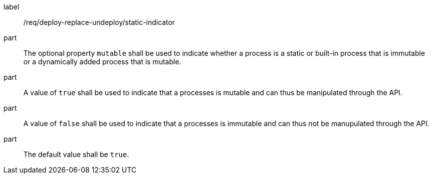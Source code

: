 [[req_deploy-replace-undeploy_static-indicator]]
[requirement]
====
[%metadata]
label:: /req/deploy-replace-undeploy/static-indicator
part:: The optional property `mutable` shall be used to indicate whether a process is a static or built-in process that is immutable or a dynamically added process that is mutable.
part:: A value of `true` shall be used to indicate that a processes is mutable and can thus be manipulated through the API.
part:: A value of `false` shall be used to indicate that a processes is immutable and can thus not be manupulated through the API.
part:: The default value shall be `true`.
====
